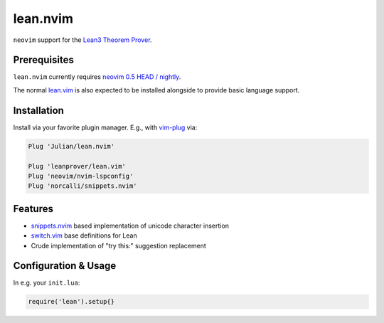 =========
lean.nvim
=========

``neovim`` support for the `Lean3 Theorem Prover
<https://leanprover-community.github.io/>`_.

Prerequisites
-------------

``lean.nvim`` currently requires `neovim 0.5 HEAD / nightly
<https://github.com/neovim/neovim/releases/tag/nightly>`_.

The normal `lean.vim <https://github.com/leanprover/lean.vim>`_ is also
expected to be installed alongside to provide basic language support.

Installation
------------

Install via your favorite plugin manager. E.g., with
`vim-plug <https://github.com/junegunn/vim-plug>`_ via:

.. code-block:: vim

    Plug 'Julian/lean.nvim'

    Plug 'leanprover/lean.vim'
    Plug 'neovim/nvim-lspconfig'
    Plug 'norcalli/snippets.nvim'

Features
--------

* `snippets.nvim <https://github.com/norcalli/snippets.nvim>`_ based
  implementation of unicode character insertion

* `switch.vim <https://github.com/AndrewRadev/switch.vim/>`_ base
  definitions for Lean

* Crude implementation of "try this:" suggestion replacement


Configuration & Usage
---------------------

In e.g. your ``init.lua``:

.. code-block:: lua

    require('lean').setup{}
